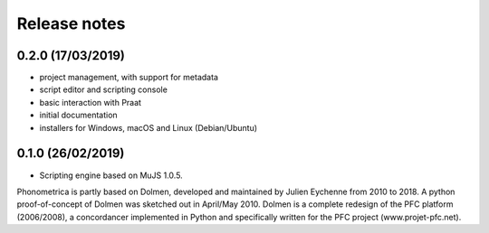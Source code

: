 Release notes
-------------


0.2.0 (17/03/2019)
~~~~~~~~~~~~~~~~~~

-  project management, with support for metadata
-  script editor and scripting console
-  basic interaction with Praat
-  initial documentation
-  installers for Windows, macOS and Linux (Debian/Ubuntu)


0.1.0 (26/02/2019)
~~~~~~~~~~~~~~~~~~

-  Scripting engine based on MuJS 1.0.5.


Phonometrica is partly based on Dolmen, developed and maintained by Julien Eychenne from 2010 to 2018. A python
proof-of-concept of Dolmen was sketched out in April/May 2010. Dolmen is a complete redesign of the PFC 
platform (2006/2008), a concordancer implemented in Python and specifically written for the PFC project
(www.projet-pfc.net).
